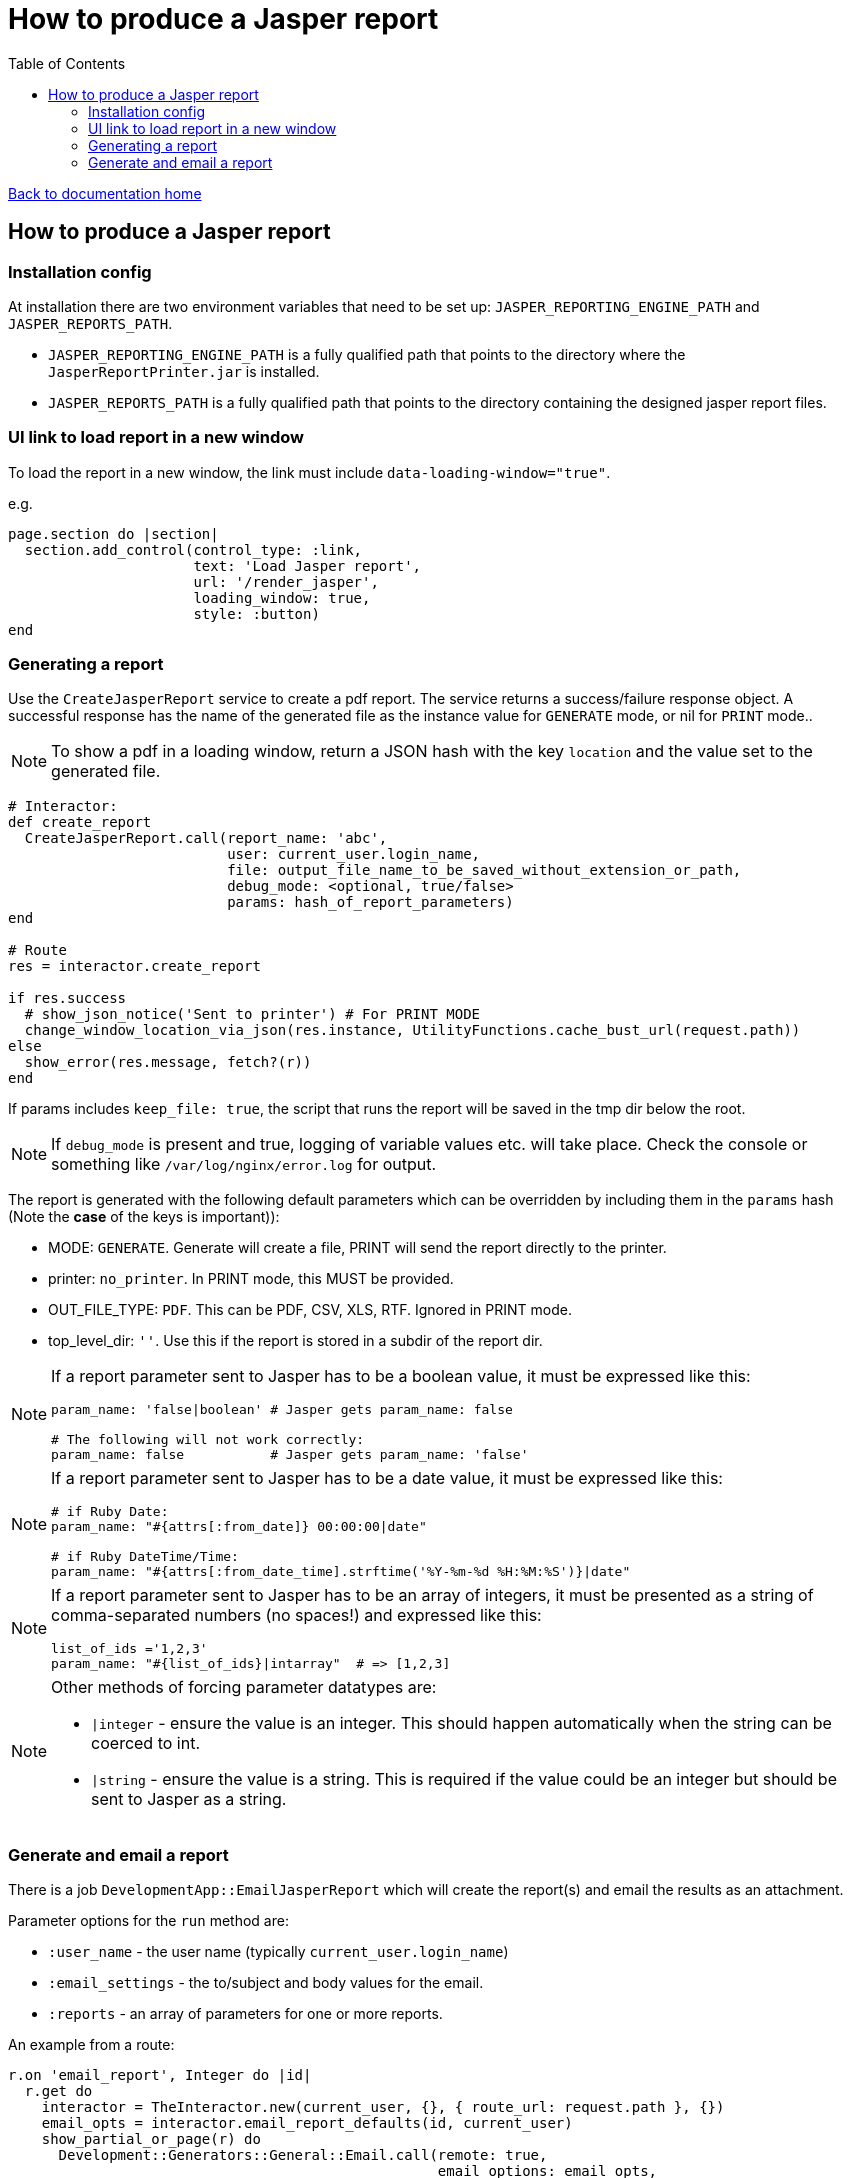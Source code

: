 = How to produce a Jasper report
:toc:

link:/developer_documentation/start.adoc[Back to documentation home]

== How to produce a Jasper report

=== Installation config

At installation there are two environment variables that need to be set up: `JASPER_REPORTING_ENGINE_PATH` and `JASPER_REPORTS_PATH`.

* `JASPER_REPORTING_ENGINE_PATH` is a fully qualified path that points to the directory where the `JasperReportPrinter.jar` is installed.
* `JASPER_REPORTS_PATH` is a fully qualified path that points to the directory containing the designed jasper report files.

=== UI link to load report in a new window

To load the report in a new window, the link must include `data-loading-window="true"`.

e.g.
[source, ruby]
----
page.section do |section|
  section.add_control(control_type: :link,
                      text: 'Load Jasper report',
                      url: '/render_jasper',
                      loading_window: true,
                      style: :button)
end
----

=== Generating a report

Use the `CreateJasperReport` service to create a pdf report.
The service returns a success/failure response object. A successful response has the name of the generated file as the instance value for `GENERATE` mode, or nil for `PRINT` mode..

NOTE: To show a pdf in a loading window, return a JSON hash with the key `location` and the value set to the generated file.
[source, ruby]
----
# Interactor:
def create_report
  CreateJasperReport.call(report_name: 'abc',
                          user: current_user.login_name,
                          file: output_file_name_to_be_saved_without_extension_or_path,
                          debug_mode: <optional, true/false>
                          params: hash_of_report_parameters)
end

# Route
res = interactor.create_report

if res.success
  # show_json_notice('Sent to printer') # For PRINT MODE
  change_window_location_via_json(res.instance, UtilityFunctions.cache_bust_url(request.path))
else
  show_error(res.message, fetch?(r))
end
----

If params includes `keep_file: true`, the script that runs the report will be saved in the tmp dir below the root.

NOTE: If `debug_mode` is present and true, logging of variable values etc. will take place. Check the console or something like `/var/log/nginx/error.log` for output.

The report is generated with the following default parameters which can be overridden by including them in the `params` hash (Note the **case** of the keys is important)):

- MODE: `GENERATE`. Generate will create a file, PRINT will send the report directly to the printer.
- printer: `no_printer`. In PRINT mode, this MUST be provided.
- OUT_FILE_TYPE: `PDF`. This can be PDF, CSV, XLS, RTF. Ignored in PRINT mode.
- top_level_dir: `''`. Use this if the report is stored in a subdir of the report dir.

[NOTE]
====
If a report parameter sent to Jasper has to be a boolean value, it must be expressed like this:
[source, ruby]
----
param_name: 'false|boolean' # Jasper gets param_name: false

# The following will not work correctly:
param_name: false           # Jasper gets param_name: 'false'
----
====

[NOTE]
====
If a report parameter sent to Jasper has to be a date value, it must be expressed like this:
[source, ruby]
----
# if Ruby Date:
param_name: "#{attrs[:from_date]} 00:00:00|date"

# if Ruby DateTime/Time:
param_name: "#{attrs[:from_date_time].strftime('%Y-%m-%d %H:%M:%S')}|date"
----
====

[NOTE]
====
If a report parameter sent to Jasper has to be an array of integers, it must be presented as a string of comma-separated numbers (no spaces!) and expressed like this:
[source, ruby]
----
list_of_ids ='1,2,3'
param_name: "#{list_of_ids}|intarray"  # => [1,2,3]
----
====

[NOTE]
====
Other methods of forcing parameter datatypes are:

* `|integer` - ensure the value is an integer. This should happen automatically when the string can be coerced to int.
* `|string` - ensure the value is a string. This is required if the value could be an integer but should be sent to Jasper as a string.
====

=== Generate and email a report

There is a job `DevelopmentApp::EmailJasperReport` which will create the report(s) and email the results as an attachment.

Parameter options for the `run` method are:

* `:user_name` - the user name (typically `current_user.login_name`)
* `:email_settings` - the to/subject and body values for the email.
* `:reports` - an array of parameters for one or more reports.

An example from a route:
[source,ruby]
----
r.on 'email_report', Integer do |id|
  r.get do
    interactor = TheInteractor.new(current_user, {}, { route_url: request.path }, {})
    email_opts = interactor.email_report_defaults(id, current_user)
    show_partial_or_page(r) do
      Development::Generators::General::Email.call(remote: true,
                                                   email_options: email_opts,
                                                   action: "/email_report/#{id}")
    end
  end
  r.post do
    opts = {
      email_settings: params[:mail],
      user: current_user.login_name,
      reports: [
        {
          report_name: 'the_report',
          file: 'your_report_sir',
          report_params: { the_report_id: id }
        }
      ]
    }
    DevelopmentApp::EmailJasperReport.enqueue(opts)
    show_json_notice('Report queued to be generated and sent')
  end
end
----

To generate more than one report attachment, alter the opts in the POST route above:
[source,ruby]
----
opts = {
  email_settings: params[:mail],
  user: current_user.login_name,
  reports: [
    {
      report_name: 'the_report',
      file: 'your_report_sir',
      report_params: { the_report_id: id }
    },
    {
      report_name: 'the_other_report',
      file: 'your_second_report_sir',
      debug_mode: true, # If you want to see what variables were set
      report_params: { the_report_id: id, sky: 'blue' }
    }
  ]
}
----
